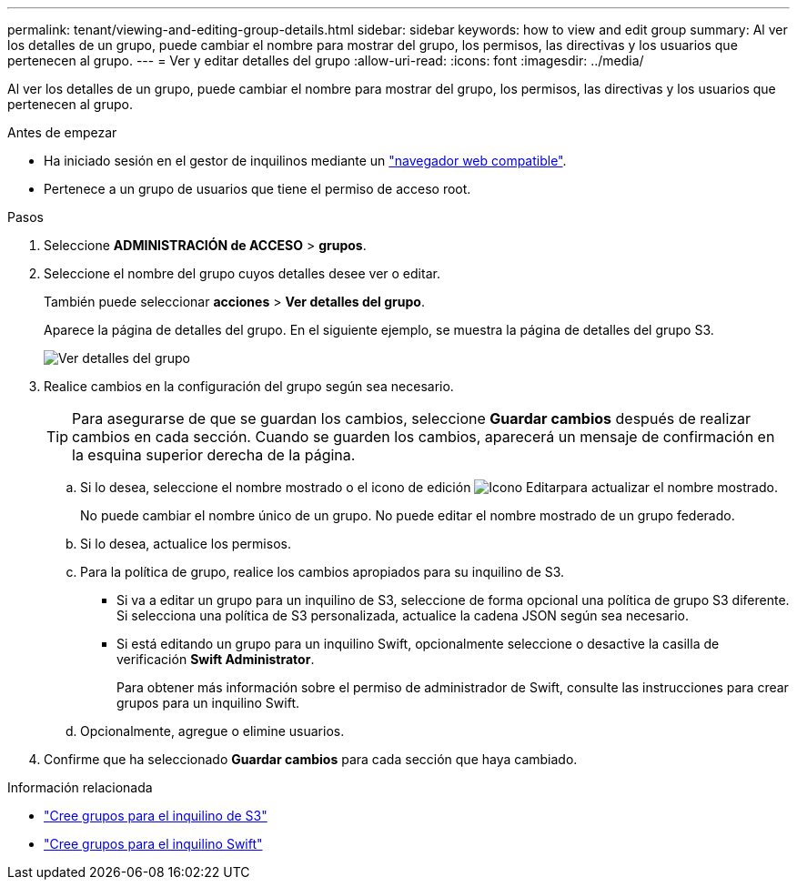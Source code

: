 ---
permalink: tenant/viewing-and-editing-group-details.html 
sidebar: sidebar 
keywords: how to view and edit group 
summary: Al ver los detalles de un grupo, puede cambiar el nombre para mostrar del grupo, los permisos, las directivas y los usuarios que pertenecen al grupo. 
---
= Ver y editar detalles del grupo
:allow-uri-read: 
:icons: font
:imagesdir: ../media/


[role="lead"]
Al ver los detalles de un grupo, puede cambiar el nombre para mostrar del grupo, los permisos, las directivas y los usuarios que pertenecen al grupo.

.Antes de empezar
* Ha iniciado sesión en el gestor de inquilinos mediante un link:../admin/web-browser-requirements.html["navegador web compatible"].
* Pertenece a un grupo de usuarios que tiene el permiso de acceso root.


.Pasos
. Seleccione *ADMINISTRACIÓN de ACCESO* > *grupos*.
. Seleccione el nombre del grupo cuyos detalles desee ver o editar.
+
También puede seleccionar *acciones* > *Ver detalles del grupo*.

+
Aparece la página de detalles del grupo. En el siguiente ejemplo, se muestra la página de detalles del grupo S3.

+
image::../media/tenant_group_details.png[Ver detalles del grupo]

. Realice cambios en la configuración del grupo según sea necesario.
+

TIP: Para asegurarse de que se guardan los cambios, seleccione *Guardar cambios* después de realizar cambios en cada sección. Cuando se guarden los cambios, aparecerá un mensaje de confirmación en la esquina superior derecha de la página.

+
.. Si lo desea, seleccione el nombre mostrado o el icono de edición image:../media/icon_edit_tm.png["Icono Editar"]para actualizar el nombre mostrado.
+
No puede cambiar el nombre único de un grupo. No puede editar el nombre mostrado de un grupo federado.

.. Si lo desea, actualice los permisos.
.. Para la política de grupo, realice los cambios apropiados para su inquilino de S3.
+
*** Si va a editar un grupo para un inquilino de S3, seleccione de forma opcional una política de grupo S3 diferente. Si selecciona una política de S3 personalizada, actualice la cadena JSON según sea necesario.
*** Si está editando un grupo para un inquilino Swift, opcionalmente seleccione o desactive la casilla de verificación *Swift Administrator*.
+
Para obtener más información sobre el permiso de administrador de Swift, consulte las instrucciones para crear grupos para un inquilino Swift.



.. Opcionalmente, agregue o elimine usuarios.


. Confirme que ha seleccionado *Guardar cambios* para cada sección que haya cambiado.


.Información relacionada
* link:creating-groups-for-s3-tenant.html["Cree grupos para el inquilino de S3"]
* link:creating-groups-for-swift-tenant.html["Cree grupos para el inquilino Swift"]

